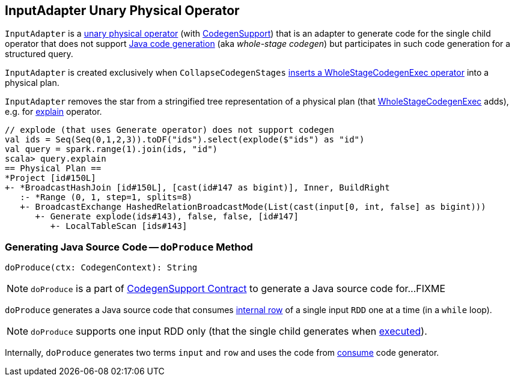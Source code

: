 == [[InputAdapter]] InputAdapter Unary Physical Operator

`InputAdapter` is a link:spark-sql-SparkPlan.adoc#UnaryExecNode[unary physical operator] (with link:spark-sql-CodegenSupport.adoc[CodegenSupport]) that is an adapter to generate code for the single child operator that does not support link:spark-sql-whole-stage-codegen.adoc[Java code generation] (aka _whole-stage codegen_) but participates in such code generation for a structured query.

`InputAdapter` is created exclusively when `CollapseCodegenStages` link:spark-sql-CollapseCodegenStages.adoc#insertInputAdapter[inserts a WholeStageCodegenExec operator] into a physical plan.

[[generateTreeString]]
`InputAdapter` removes the star from a stringified tree representation of a physical plan (that link:spark-sql-SparkPlan-WholeStageCodegenExec.adoc[WholeStageCodegenExec] adds), e.g. for link:spark-sql-dataset-operators.adoc#explain[explain] operator.

[source, scala]
----
// explode (that uses Generate operator) does not support codegen
val ids = Seq(Seq(0,1,2,3)).toDF("ids").select(explode($"ids") as "id")
val query = spark.range(1).join(ids, "id")
scala> query.explain
== Physical Plan ==
*Project [id#150L]
+- *BroadcastHashJoin [id#150L], [cast(id#147 as bigint)], Inner, BuildRight
   :- *Range (0, 1, step=1, splits=8)
   +- BroadcastExchange HashedRelationBroadcastMode(List(cast(input[0, int, false] as bigint)))
      +- Generate explode(ids#143), false, false, [id#147]
         +- LocalTableScan [ids#143]
----

=== [[doProduce]] Generating Java Source Code -- `doProduce` Method

[source, scala]
----
doProduce(ctx: CodegenContext): String
----

NOTE: `doProduce` is a part of link:spark-sql-CodegenSupport.adoc#doProduce[CodegenSupport Contract] to generate a Java source code for...FIXME

`doProduce` generates a Java source code that consumes link:spark-sql-InternalRow.adoc[internal row] of a single input `RDD` one at a time (in a `while` loop).

NOTE: `doProduce` supports one input RDD only (that the single child generates when link:spark-sql-SparkPlan.adoc#execute[executed]).

Internally, `doProduce` generates two terms `input` and `row` and uses the code from link:spark-sql-CodegenSupport.adoc#consume[consume] code generator.
